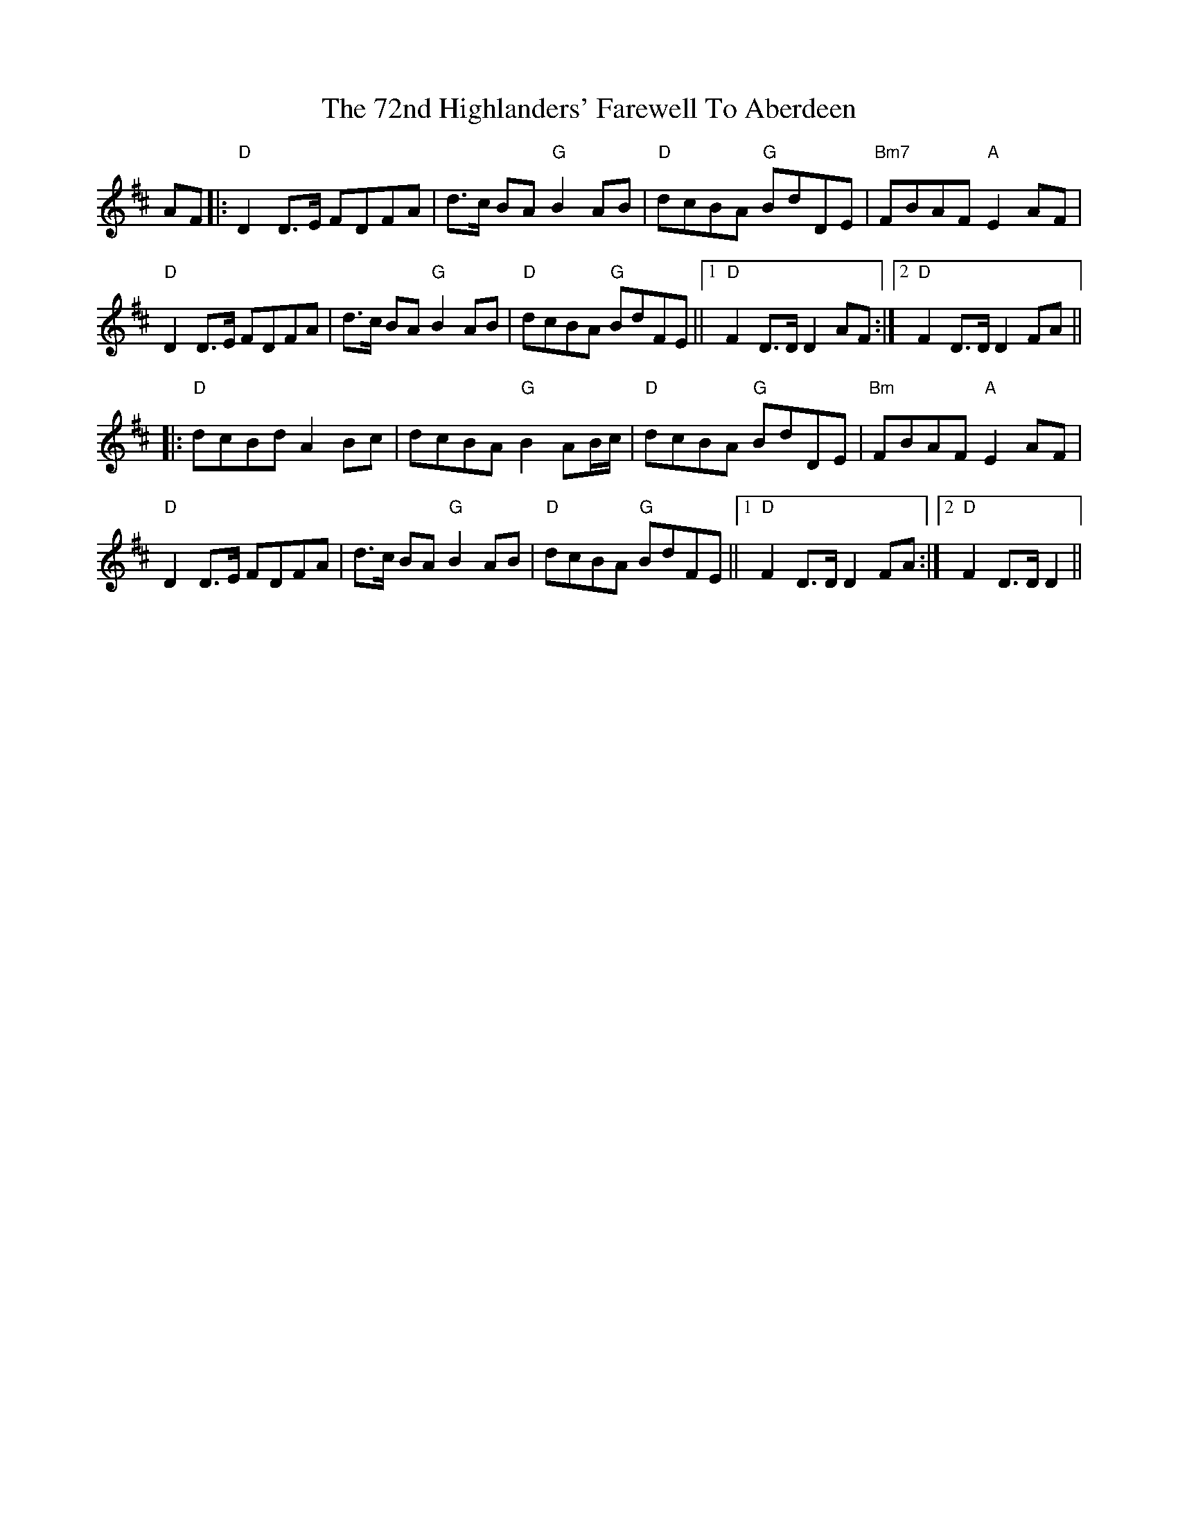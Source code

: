 X: 79
T: 72nd Highlanders' Farewell To Aberdeen, The
R: march
M: 
K: Dmajor
AF|:"D"D2 D3/2E/ FDFA|d3/2c/ BA "G"B2 AB|"D"dcBA "G"BdDE|"Bm7"FBAF "A"E2 AF|
"D"D2 D3/2E/ FDFA|d3/2c/ BA "G"B2 AB|"D"dcBA "G"BdFE||1 "D"F2 D3/2D/ D2 AF:|2 "D"F2 D3/2D/ D2 FA||
|:"D"dcBd A2 Bc|dcBA "G"B2 AB/c/|"D"dcBA "G"BdDE|"Bm"FBAF "A"E2 AF|
"D"D2 D3/2E/ FDFA|d3/2c/ BA "G"B2 AB|"D"dcBA "G"BdFE||1 "D"F2 D3/2D/ D2 FA:|2 "D"F2 D3/2D/ D2||

